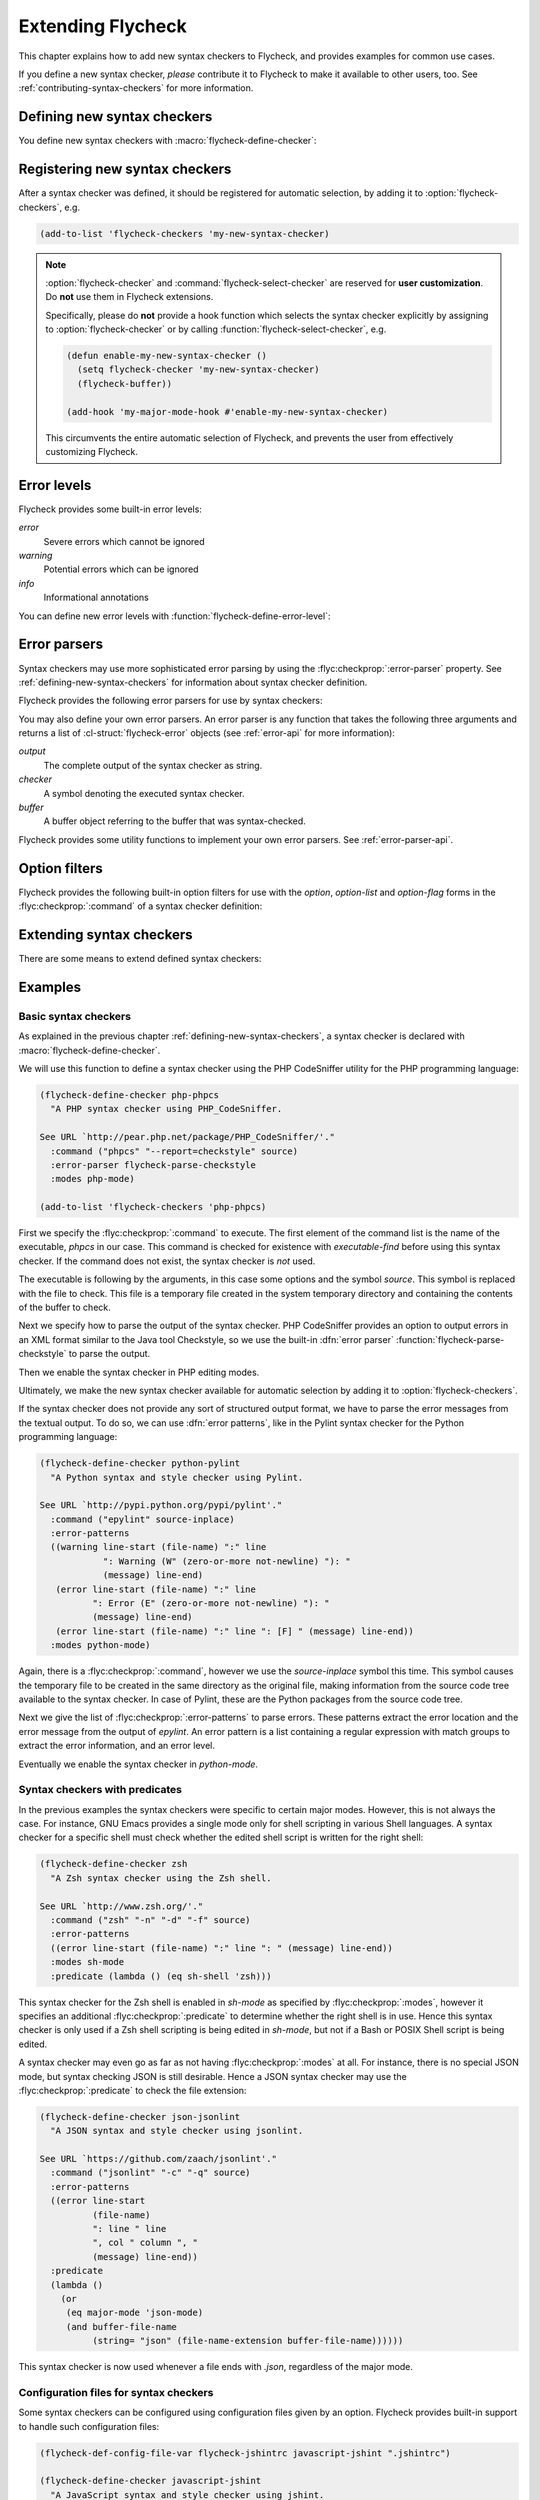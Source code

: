 ====================
 Extending Flycheck
====================

This chapter explains how to add new syntax checkers to Flycheck, and
provides examples for common use cases.

If you define a new syntax checker, *please* contribute it to Flycheck to make
it available to other users, too.  See :ref:`contributing-syntax-checkers` for
more information.

.. _defining-new-syntax-checkers:

Defining new syntax checkers
============================

You define new syntax checkers with :macro:`flycheck-define-checker`:

.. macro:: flycheck-define-checker symbol docstring &rest properties

   Define `symbol` as new syntax checker with `docstring` and `properties`.

   `docstring` provides documentation for the syntax checker.  Use
   :command:`flycheck-describe-checker` to view the documentation of a syntax
   checker.

   The following `properties` constitute a syntax checker.
   :flyc:checkprop:`:command` is mandatory.  A syntax checker must also have either
   :flyc:checkprop:`:modes` or :flyc:checkprop:`:predicate`, and either
   :flyc:checkprop:`:error-patterns` or :flyc:checkprop:`:error-parser`.
   :flyc:checkprop:`:next-checkers` is entirely optional.

   If a mandatory property is missing, or if any property has an invalid value,
   a *compile-time* error is signalled.

   Any syntax checker defined with this macro is eligible for manual syntax
   checker selection with :command:`flycheck-select-checker`.  To make the
   new syntax checker available for automatic selection, you need to register it
   in :option:`flycheck-checkers`.  See :ref:`syntax-checker-selection` for
   more information.

   .. flyc:checker-property:: :command ({executable} [{arg} ...])

      An unquoted list describing the syntax checker command to execute.

      :samp:`{executable}` must be a string with the executable of this syntax
      checker.

      A customizable, buffer-local variable :samp:`flycheck-{symbol}-executable`
      is implicitly defined to allow overriding of the executable.  See
      :ref:`syntax-checker-executables` for details about these variables.  If
      this variable is non-nil, Flycheck uses the value of the variable as
      executable, otherwise it falls back to :samp:`{executable}`.  In either
      case, the executable is checked with `executable-find` before use.

      Each :samp:`{arg}` is an argument to the executable, either as string, or
      as one of the following special symbols and forms.

      .. note::

         These special forms and symbols do **not** apply recursively.  Within
         the body of a cell or the result of the `eval` form, special forms and
         symbols are **not** replaced!

     `source`
        The file to check.

        This file is a temporary file with the contents of the buffer to
        check, created in the system's temporary directory.

        If the buffer to check has a file name, the non-directory component
        of the name of the temporary file will be the same as in the buffer's
        file name, to support languages which enforce specific rules on the
        file name (e.g. the file must be named after the containing feature,
        class, etc.).

        If the buffer to check has no file name, the name of the temporary
        file is random.

        This symbol is the **preferred** way to pass the input file to your
        syntax checker.

     `source-inplace`
        The file to check.

        This file is a temporary file with the contents of the buffer to check,
        created **in the same directory** as the buffer's file.  The name of the
        file is random.

        If the buffer has no file name, this symbol is equivalent to `source`.

        This symbol should be used if and only if the syntax check **needs other
        files** from the source directory (e.g. include files in C, or Python
        modules).

     `source-original`
        The file name of the current buffer, as by `buffer-file-name`, or an
        empty string, if the buffer has no file name.

        This symbol is provided to **additionally** pass the real name of the
        file to check to a syntax checker.

        It should **never** be used as primary input to the syntax checker,
        unless both `source` and `source-original` are absolutely not
        applicable.  In this case, be sure to add a predicate to your syntax
        checker that inhibits the syntax check, if the buffer has no file name,
        or was modified, for otherwise the syntax check will fail or return
        out-dated errors:

        .. code-block:: cl

           :predicate (lambda () (and (buffer-file-name)
                                      (not (buffer-modified-p)))

     `temporary-directory`
        The path to an existing temporary directory, which is unique on each
        execution of the syntax checker.

        Use this symbol if you need to move files created by a syntax checker
        out of the way.

        See the declaration of the :flyc:checker:`elixir` syntax checker for an
        application of this symbol.

     `temporary-file-name`
        The path to a temporary file, which is unique on each execution of the
        syntax checker.  The file is @emph{not} created automatically.

        Use this symbol if you need to move files created by a syntax checker
        out of the way.

        See the declaration of the @code{go-build} syntax checker for an
        application of this symbol.

     :samp:`(config-file {option} {variable})`
        A configuration file for this syntax checker.

        :samp:`{option}` is a string containing the option that specifies a
        configuration file to the syntax checker tool.

        :samp:`{variable}` is a symbol referring to a variable from which to
        obtain the name or path of the configuration file.  See
        :ref:`syntax-checker-configuration-files` for more information about
        syntax checker configuration.  You need to define this variable
        *explicitly* with :macro:`flycheck-def-config-file-var`.

        If the configuration file is found, pass the :samp:`{option}` and the
        absolute path to the configuration file to the syntax checker.
        Otherwise the cell is simply dropped from the arguments of the syntax
        checker.

        If :samp:`{option}` ends with a `=` character, :samp:`{option}` and the
        absolute path to the configuration file are concatenated and given as a
        single argument to the syntax checker.  Otherwise, :samp:`{option}` and
        the configuration file path are given as two separate arguments.

     :samp:`(option {option} {variable} [{filter}])`
        The value of a variable.

        :samp:`{option}` is a string containing the option for with to specify
        the value.  :samp:`{filter}` is an optional function to be applied to
        the value of :samp:`{variable}` before use.  See :ref:`option-filters`
        for a list of built-in option filters.

        :samp:`{variable}` is a symbol referring to a variable whose value to
        :use.  See ref:`syntax-checker-configuration` for more information about
        :syntax checker configuration.  You need to define this variable
        :*explicitly* with :macro:`flycheck-def-option-var`.

        If :samp:`{variable}` is not `nil` after applying :samp:`{filter}`, pass
        :samp:`{option}` and the value of :samp:`{variable}` after applying
        :samp:`{filter}`.  Otherwise the cell is simply dropped from the
        arguments of the syntax checker.

        An :samp:`{option}` ending with a `=` character is treated like in a
        `config-file` cell.

     :samp:`(option-list {option} {variable} [{prepend-fn} [{filter}]])`
        Like :samp:`{option}`, but for lists of options.

        :samp:`{option}` is a string containing the option to specify.

        :samp:`{variable}` is a variable whose value must be a list.

        :samp:`prepend-fn` is a function called with :samp:`{option}` as first
        and the item of the list as second argument.  It should return the
        result of prepending `{option}` to the item, either as list or as
        string.  If omitted, it defaults to `list`, so by default,
        :samp:`{option}` will be prepended as a separate argument.

        :samp:`{filter}` is an optional function to be applied to each item in
        the list before use.  See :ref:`option-filters` for a list of built-in
        option filters.

        For each item in the value of :samp:`{variable}`, which is not `nil`
        after applying :samp:`{filter}`, pass :samp:`{option}` the the item
        after applying :samp:`{filter}`, as returned by :samp:`{prepend-fn}`.

        Nil items are simply ignored.

     :samp:`(option-flag {option} {variable})`
        Like `option`, but for boolean flags.

        :samp:`{option}` is a string containing the option to
        specify. :samp:`{variable}` is a symbol referring to a variable.

        If :samp:`{variable}` is non-nil, pass :samp:`{option}` to the syntax
        checker.  Otherwise just ignore this argument.

     :samp:`(eval {form})`
        The result of evaluating `form`.

        `form` is an arbitrary Emacs Lisp form.  It is evaluated literally *each
        time* the syntax checker is executed.  Special forms and symbols in
        `form` are *not* replaced!

        `form` must evaluate either to a string, a list of strings or nil.  For
        any other result, signal an error.

        If the result of `form` is not nil, pass the result to the syntax
        checker *literally*.  Special symbols and forms in the result of `form`
        are *not* replaced.

   .. flyc:checker-property:: :error-patterns (({level} {sexp}) ...)

      An unquoted list of one or more error patterns to parse the output of the
      syntax checker :flyc:checkprop:`:command`.

      :samp:`{level}` is a Flycheck error level, and denotes the severity of
      errors matched by the pattern.  This mainly affects the visual
      representation of matched errors in buffers.

      Flycheck provides the built-in error levels `error`, `warning` and `info`.
      You can define your own error levels with
      :function:`flycheck-define-error-level`.

      The :samp:`{level}` is followed by one or more `rx` :samp:`{sexp}`
      elements.  See the docstring of the function `rx` for more information.
      In addition to the standard forms of `rx`, Flycheck supports the following
      additional forms to make specific parts of the error output available to
      Flycheck:

      `line`
         Matches the line number the error refers to, as a sequence of one or
         more digits.

      `column`
         Matches a column number the error refers to, as a sequence of one or
         more digits.

      :samp:`(file-name {sexp} ...)`
         Matches the file name the error refers to.  :samp:`{sexp}` matches the
         name of the file.  If no :samp:`{sexp}` is given, use a default body of
         `(minimal-match (one-or-more not-newline))`, which is equivalent to
         `".+?"`.

      :samp:`(message {sexp} ...)`
         Matches the error message to be shown to the user.  :samp:`{sexp}`
         matches the text of the message.  If no :samp:`{sexp}` is given, use a
         default body of `(one-or-more not-newline)`, which is equivalent to
         `".+"`.

      Each of these items is optional, however error messages without a `line`
      will be ignored and are not shown in the buffer.

      The patterns are applied in the order of declaration to the whole output
      of the syntax checker.  Output already matched by a pattern will not be
      matched by subsequent patterns.  In other words, the first pattern wins.

   .. flyc:checker-property:: :error-parser {function}
                         :error-parser (lambda (output checker buffer) {body} ...)

      A function to parse the output of the syntax checker, either as *unquoted*
      function symbol or `lambda` form.

      The function must accept three arguments `output`, `checker` and `buffer`,
      where `output` is the output of the syntax checker as string, `checker`
      the syntax checker that was used, and `buffer` a buffer object
      representing the checker buffer.

      The function must return a list of :cl-struct:`flycheck-error` objects
      parsed from `output`.  See :ref:`error-api` for information about
      :cl-struct:`flycheck-error`.  See :ref:`error-parsers` for a list of
      built-in error parsers.

      If this property is given, it takes precedence over
      :flyc:checkprop:`:error-patterns`.  To use an error parser together with
      patterns, you must manually call
      :function:`flycheck-parse-with-patterns` in your error parser to apply
      the error patterns.  You can then manipulate the
      :cl-struct:`flycheck-error` objects returned by this function.

   .. flyc:checker-property:: :modes {mode}
                         :modes ({mode} ...)

      An unquoted major mode symbol or an unquoted list thereof.

      If given, this syntax checker is only used, if the major mode of the
      buffer to check is equal (as in `eq`) to any given :samp:`{mode}`.

      If :flyc:checkprop:`:predicate` is given, it is additionally called in
      buffers of any given :samp:`{mode}`.

   .. flyc:checker-property:: :predicate {function}
                         :predicate (lambda () {body} ...)

      A function to determines whether to use this syntax checker in the current
      buffer, either as unquoted function symbol or as `lambda` form.  The
      syntax checker is only used if this function returns non-nil when called
      in the buffer to check.

      If :flyc:checkprop:`:modes` is given, the function is only called in
      matching major modes.  Thus, if :flyc:checkprop:`:modes` and
      :flyc:checkprop:`:predicate` are given, **both** must match for this
      syntax checker to be used.

   .. flyc:checker-property:: :next-checkers ({item} ...)

      An unquoted list defining the syntax checker to run after this checker.

      Flycheck tries all items in the order of declaration.  Each :samp:`{item}`
      is either a syntax checker symbol or a cons cell :samp:`({predicate}
      . {checker})`.

      In the former case, the :samp:`{item}` is used, if the syntax checker is
      enabled and suitable for the current buffer.  In the latter case, the
      :samp:`{predicate}` must match additionally.

      :samp:`{predicate}` is either `no-errors` or `warnings-only`:

      `no-errors`
         The syntax :samp:`{checker}` is only considered if the current syntax
         checker reported no errors at all.

      `warnings-only`
         The syntax :samp:`{checker}` is only considered if the current syntax
         checker only reported warnings, but no errors.

.. macro:: flycheck-def-config-file-var symbol checker &optional filename

   Define `symbol` as configuration file variable for a syntax `checker`, with a
   default value of `filename`.

   `symbol` is declared as customizable, buffer-local variable using
   `defcustom`, to provide a configuration file for the given syntax `checker`.
   The variable has the customization type `string`, and gets a comprehensive
   docstring, including a reference to `checker`.

   `filename` is used as initial value for the variable.  If omitted, the
   initial value is nil.

   Use this macro together with the `config-file` form in the
   :flyc:checkprop:`:command` of a syntax checker.

.. macro:: flycheck-def-option-var symbol initial-value checker &optional custom-args

   Define `symbol` as option variable for a syntax `checker`, with the given
   `initial-value`.

   `symbol` is declared as customizable variable, buffer-local variable using
   `defcustom`, to provide an option for the given syntax `checker`.  `symbol`
   gets a comprehensive docstring, including a reference to `checker`.

   `custom-args` are forwarded to `defcustom`.  Use them to declare the
   customization type, etc.

   Use this macro together with the `option`, `option-list` and `option-flag`
   forms in the :flyc:checkprop:`:command` of a syntax checker.

.. _registering-new-syntax-checkers:

Registering new syntax checkers
===============================

After a syntax checker was defined, it should be registered for automatic
selection, by adding it to :option:`flycheck-checkers`, e.g.

.. code-block:: cl

   (add-to-list 'flycheck-checkers 'my-new-syntax-checker)

.. note::

   :option:`flycheck-checker` and :command:`flycheck-select-checker` are
   reserved for **user customization**.  Do **not** use them in Flycheck
   extensions.

   Specifically, please do **not** provide a hook function which selects the syntax
   checker explicitly by assigning to :option:`flycheck-checker` or by calling
   :function:`flycheck-select-checker`, e.g.

   .. code-block:: cl

      (defun enable-my-new-syntax-checker ()
        (setq flycheck-checker 'my-new-syntax-checker)
        (flycheck-buffer))

      (add-hook 'my-major-mode-hook #'enable-my-new-syntax-checker)

   This circumvents the entire automatic selection of Flycheck, and prevents the
   user from effectively customizing Flycheck.

.. _error-levels:

Error levels
============

Flycheck provides some built-in error levels:

`error`
   Severe errors which cannot be ignored
`warning`
   Potential errors which can be ignored
`info`
   Informational annotations

You can define new error levels with :function:`flycheck-define-error-level`:

.. function:: flycheck-define-error-level level &rest properties

   Define a new error `level` with `properties`.

   The following `properties` constitute an error level:

   :samp:`:overlay-category {category}`
      The overlay :samp:`{category}` for `level` as symbol.

      An overlay category is a symbol whose properties provide the default
      values for overlays of this category.  See :infonode:`Overlay
      Properties(elisp)` for more information about overlay properties and
      categories.

      A category for an error level overlay should at least define the `face`
      property, for error highlighting.  Other useful properties for error level
      categories are `priority` to influence the stacking of multiple error
      level overlays, and `help-echo` to define a default error messages for
      errors without messages.

   :samp:`:fringe-face {face}`
      A face to use for fringe indicators for `level` as symbol.

   :samp:`:fringe-bitmap {bitmap}`
      A fringe bitmap to use for fringe indicators for `level` as symbol.

      See :infonode:`Fringe Bitmaps(elisp)` for a list of built-in fringe
      bitmaps, and instructions on how to define new bitmaps.

.. _error-parsers:

Error parsers
=============

Syntax checkers may use more sophisticated error parsing by using the
:flyc:checkprop:`:error-parser` property.  See
:ref:`defining-new-syntax-checkers` for information about syntax checker
definition.

Flycheck provides the following error parsers for use by syntax checkers:

.. function:: flycheck-parse-with-patterns output checker buffer

   Parse `output` with the :flyc:checkprop:`:error-patterns` of the syntax
   `checker`.

.. function:: flycheck-parse-checkstyle output checker buffer

   Parse `output` as Checkstyle_ XML.

You may also define your own error parsers.  An error parser is any function
that takes the following three arguments and returns a list of
:cl-struct:`flycheck-error` objects (see :ref:`error-api` for more
information):

`output`
   The complete output of the syntax checker as string.
`checker`
   A symbol denoting the executed syntax checker.
`buffer`
   A buffer object referring to the buffer that was syntax-checked.

Flycheck provides some utility functions to implement your own error parsers.
See :ref:`error-parser-api`.

.. _Checkstyle: http://checkstyle.sourceforge.net/

.. _option-filters:

Option filters
==============

Flycheck provides the following built-in option filters for use with the
`option`, `option-list` and `option-flag` forms in the
:flyc:checkprop:`:command` of a syntax checker definition:

.. function:: flycheck-option-int value

   Like the built-in `number-to-string`, but returns `nil` when `value` is
   `nil`.

.. function:: flycheck-option-comma-separated-list value &optional separator filter

   Convert `value` into a list separated by `separator`.  `filter` is an
   optional function to apply to each item in `value` first.

.. _extending-syntax-checkers:

Extending syntax checkers
=========================

There are some means to extend defined syntax checkers:

.. function:: flycheck-add-next-checker checker next-checker &optional append

   Add a `next-checker` to run after `checker`.

   `checker` is a syntax checker symbol.  `next-checker` is either a syntax
   checker symbol or a cons cell in the format of a single entry to the
   :flyc:checkprop:`:next-checkers` property.

   `next-checker` is prepended before other checkers to run after
   `checker`, unless `append` is non-nil.

Examples
========

.. _basic-syntax-checkers:

Basic syntax checkers
---------------------

As explained in the previous chapter :ref:`defining-new-syntax-checkers`, a
syntax checker is declared with :macro:`flycheck-define-checker`.

We will use this function to define a syntax checker using the PHP CodeSniffer
utility for the PHP programming language:

.. code-block:: cl

   (flycheck-define-checker php-phpcs
     "A PHP syntax checker using PHP_CodeSniffer.

   See URL `http://pear.php.net/package/PHP_CodeSniffer/'."
     :command ("phpcs" "--report=checkstyle" source)
     :error-parser flycheck-parse-checkstyle
     :modes php-mode)

   (add-to-list 'flycheck-checkers 'php-phpcs)

First we specify the :flyc:checkprop:`:command` to execute.  The first element
of the command list is the name of the executable, `phpcs` in our case.  This
command is checked for existence with `executable-find` before using this syntax
checker.  If the command does not exist, the syntax checker is *not* used.

The executable is following by the arguments, in this case some options and the
symbol `source`.  This symbol is replaced with the file to check.  This file is
a temporary file created in the system temporary directory and containing the
contents of the buffer to check.

Next we specify how to parse the output of the syntax checker.  PHP CodeSniffer
provides an option to output errors in an XML format similar to the Java tool
Checkstyle, so we use the built-in :dfn:`error parser`
:function:`flycheck-parse-checkstyle` to parse the output.

Then we enable the syntax checker in PHP editing modes.

Ultimately, we make the new syntax checker available for automatic selection by
adding it to :option:`flycheck-checkers`.

If the syntax checker does not provide any sort of structured output format, we
have to parse the error messages from the textual output.  To do so, we can use
:dfn:`error patterns`, like in the Pylint syntax checker for the Python
programming language:

.. code-block:: cl

   (flycheck-define-checker python-pylint
     "A Python syntax and style checker using Pylint.

   See URL `http://pypi.python.org/pypi/pylint'."
     :command ("epylint" source-inplace)
     :error-patterns
     ((warning line-start (file-name) ":" line
               ": Warning (W" (zero-or-more not-newline) "): "
               (message) line-end)
      (error line-start (file-name) ":" line
             ": Error (E" (zero-or-more not-newline) "): "
             (message) line-end)
      (error line-start (file-name) ":" line ": [F] " (message) line-end))
     :modes python-mode)

Again, there is a :flyc:checkprop:`:command`, however we use the `source-inplace`
symbol this time.  This symbol causes the temporary file to be created in the
same directory as the original file, making information from the source code
tree available to the syntax checker.  In case of Pylint, these are the Python
packages from the source code tree.

Next we give the list of :flyc:checkprop:`:error-patterns` to parse errors.
These patterns extract the error location and the error message from the output
of `epylint`.  An error pattern is a list containing a regular expression with
match groups to extract the error information, and an error level.

Eventually we enable the syntax checker in `python-mode`.

Syntax checkers with predicates
-------------------------------

In the previous examples the syntax checkers were specific to certain major
modes.  However, this is not always the case.  For instance, GNU Emacs provides
a single mode only for shell scripting in various Shell languages.  A syntax
checker for a specific shell must check whether the edited shell script is
written for the right shell:

.. code-block:: cl

   (flycheck-define-checker zsh
     "A Zsh syntax checker using the Zsh shell.

   See URL `http://www.zsh.org/'."
     :command ("zsh" "-n" "-d" "-f" source)
     :error-patterns
     ((error line-start (file-name) ":" line ": " (message) line-end))
     :modes sh-mode
     :predicate (lambda () (eq sh-shell 'zsh)))

This syntax checker for the Zsh shell is enabled in `sh-mode` as specified by
:flyc:checkprop:`:modes`, however it specifies an additional
:flyc:checkprop:`:predicate` to determine whether the right shell is in use.
Hence this syntax checker is only used if a Zsh shell scripting is being edited
in `sh-mode`, but not if a Bash or POSIX Shell script is being edited.

A syntax checker may even go as far as not having :flyc:checkprop:`:modes` at
all.  For instance, there is no special JSON mode, but syntax checking JSON is
still desirable.  Hence a JSON syntax checker may use the
:flyc:checkprop:`:predicate` to check the file extension:

.. code-block:: cl

   (flycheck-define-checker json-jsonlint
     "A JSON syntax and style checker using jsonlint.

   See URL `https://github.com/zaach/jsonlint'."
     :command ("jsonlint" "-c" "-q" source)
     :error-patterns
     ((error line-start
             (file-name)
             ": line " line
             ", col " column ", "
             (message) line-end))
     :predicate
     (lambda ()
       (or
        (eq major-mode 'json-mode)
        (and buffer-file-name
             (string= "json" (file-name-extension buffer-file-name))))))

This syntax checker is now used whenever a file ends with `.json`, regardless of
the major mode.

Configuration files for syntax checkers
---------------------------------------

Some syntax checkers can be configured using configuration files given
by an option.  Flycheck provides built-in support to handle such
configuration files:

.. code-block:: cl

   (flycheck-def-config-file-var flycheck-jshintrc javascript-jshint ".jshintrc")

   (flycheck-define-checker javascript-jshint
     "A JavaScript syntax and style checker using jshint.

   See URL `http://www.jshint.com'."
     :command ("jshint" "--checkstyle-reporter"
               (config-file "--config" flycheck-jshintrc) source)
     :error-parser flycheck-parse-checkstyle
     :modes (js-mode js2-mode js3-mode))

As you can see, we define a syntax checker for Javascript, using the `jshint`
utility.  This utility accepts a configuration file via the `--config` option.

To use a configuration file with jshint, we first declare the variable
`flycheck-jshintrc` that provides the name of the file, as explained in
:ref:`syntax-checker-configuration-files`.

In the :flyc:checkprop:`:command` we use a `config-file` form to pass the
configuration file to the syntax checker.  If the configuration file is found,
its path will be passed to the syntax checker, using the option specified after
the `config-file` symbol.  Otherwise the whole element is simply omitted from
the command line.

Some Syntax checkers can also be configured using options passed on the command
line.  Flycheck supports this case, too.  We will use this facility to extend
the PHP CodeSniffer syntax checker from the :ref:`basic-syntax-checkers` section
with support for coding standards:

.. code-block:: cl

   (flycheck-def-option-var flycheck-phpcs-standard nil phpcs
     "The coding standard for PHP CodeSniffer."
     :type '(choice (const :tag "Default standard" nil)
                    (string :tag "Standard name" nil)))
   (put 'flycheck-phpcs-standard 'safe-local-variable #'stringp)

   (flycheck-declare-checker php-phpcs
     "A PHP syntax checker using PHP_CodeSniffer."
     :command '("phpcs" "--report=checkstyle"
                (option "--standard=" flycheck-phpcs-standard)
                source)
     :error-parser 'flycheck-parse-checkstyle
     :modes 'php-mode)

The syntax checker is pretty much the same as before, except that a new element
was added to :flyc:checkprop:`:command`.  This element passes the value of the
new option variable :option:`flycheck-phpcs-standard` to the syntax checker.
This variable is declared with the special macro
:macro:`flycheck-def-option-var` at the beginning.

Chaining syntax checkers
------------------------

For many languages, more than a single syntax checker is applicable.  For
instance, Emacs Lisp can be checked for syntactic corrections with the byte code
compiler, and for adherence to the Emacs Lisp documentation style using
Checkdoc.  PHP, too, can be syntax checked with the PHP parser, and verified
against coding styles using PHP CodeSniffer.

To support such cases, syntax checkers can be :dfn:`chained` using the
:flyc:checkprop:`:next-checkers`.  The standard PHP syntax checker uses this to
run PHP CodeSniffer if there are no syntax errors:

.. code-block:: cl

   (flycheck-define-checker php
     "A PHP syntax checker using the PHP command line interpreter.

   See URL `http://php.net/manual/en/features.commandline.php'."
     :command ("php" "-l" "-d" "error_reporting=E_ALL" "-d" "display_errors=1"
               "-d" "log_errors=0" source)
     :error-patterns
     ((error line-start (or "Parse" "Fatal" "syntax") " error" (any ":" ",") " "
             (message) " in " (file-name) " on line " line line-end))
     :modes (php-mode php+-mode)
     :next-checkers ((warnings-only . php-phpcs)))

Now PHP CodeSniffer will check the coding style, whenever a PHP syntax check did
not result in any errors, if PHP CodeSniffer syntax checker is usable *and*
registered.
